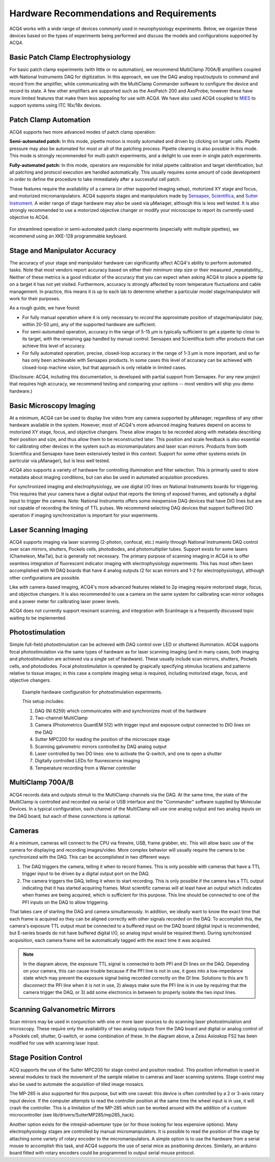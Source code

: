 .. index::
    single: hardware configuration

Hardware Recommendations and Requirements
=========================================

ACQ4 works with a wide range of devices commonly used in neurophysiology experiments. Below, we organize these devices based on the types of experiments being performed and discuss the models and configurations supported by ACQ4.

Basic Patch Clamp Electrophysiology
-----------------------------------

For basic patch clamp experiments (with little or no automation), we recommend MultiClamp 700A/B amplifiers coupled with National Instruments DAQ for digitization. In this approach, we use the DAQ analog input/outputs to command and record from the amplifier, while communicating with the MultiClamp Commander software to configure the device and record its state. A few other amplifiers are supported such as the AxoPatch 200 and AxoProbe; however these have more limited features that make them less appealing for use with ACQ4. We have also used ACQ4 coupled to `MIES <https://github.com/AllenInstitute/MIES>`_ to support systems using ITC 16x/18x devices.

    .. figure:: images/simple_patch_clamp.svg

Patch Clamp Automation
----------------------

ACQ4 supports two more advanced modes of patch clamp operation:

**Semi-automated patch:** In this mode, pipette motion is mostly automated and driven by clicking on target cells. Pipette pressure may also be automated for most or all of the patching process. Pipette cleaning is also possible in this mode. This mode is strongly recommended for multi-patch experiments, and a delight to use even in single patch experiments.

**Fully-automated patch:** In this mode, operators are responsible for initial pipette calibration and target identification, but all patching and protocol execution are handled automatically. This usually requires some amount of code development in order to define the procedure to take immediately after a successful cell patch.

These features require the availability of a camera (or other supported imaging setup), motorized XY stage and focus, and motorized micromanipulators. ACQ4 supports stages and manipulators made by `Sensapex <http://sensapex.com>`_, `Scientifica <https://www.scientifica.uk.com>`_, and `Sutter Instrument <https://www.sutter.com/>`_. A wider range of stage hardware may also be used via μManager, although this is less well tested. It is also strongly recommended to use a motorized objective changer or modify your microscope to report its currently-used objective to ACQ4.

    .. figure:: images/auto_patch.svg


For streamlined operation in semi-automated patch clamp experiments (especially with multiple pipettes), we recommend using an XKE-128 programmable keyboard.

Stage and Manipulator Accuracy
------------------------------

The accuracy of your stage and manipulator hardware can significantly affect ACQ4's ability to perform automated tasks. Note that most vendors report accuracy based on either their minimum step size or their measured _repeatability_. Neither of these metrics is a good indicator of the accuracy that you can expect when asking ACQ4 to place a pipette tip on a target it has not yet visited. Furthermore, accuracy is strongly affected by room temperature fluctuations and cable management. In practice, this means it is up to each lab to determine whether a particular model stage/manipulator will work for their purposes.

As a rough guide, we have found:

- For fully manual operation where it is only necessary to *record* the approximate position of stage/manipulator (say, within 20-50 μm), any of the supported hardware are sufficient.
- For semi-automated operation, accuracy in the range of 5-15 μm is typically sufficient to get a pipette tip close to its target, with the remaining gap handled by manual control. Sensapex and Scientifica both offer products that can achieve this level of accuracy.
- For fully automated operation, precise, closed-loop accuracy in the range of 1-3 μm is more important, and so far has only been achievable with Sensapex products. In some cases this level of accuracy can be achieved with closed-loop machine vision, but that approach is only reliable in limited cases.

(Disclosure: ACQ4, including this documentation, is developed with partial support from Sensapex. For any new project that requires high accuracy, we recommend testing and comparing your options -- most vendors will ship you demo hardware.)


Basic Microscopy Imaging
------------------------

At a minimum, ACQ4 can be used to display live video from any camera supported by μManager, regardless of any other hardware available in the system. However, most of ACQ4's more advanced imaging features depend on access to motorized XY stage, focus, and objective changers. These allow images to be recorded along with metadata describing their position and size, and thus allow them to be reconstructed later. This position and scale feedback is also essential for calibrating other devices in the system such as micromanipulators and laser scan mirrors. Products from both Scientifica and Sensapex have been extensively tested in this context. Support for some other systems exists (in particular via μManager), but is less well tested.

ACQ4 also supports a variety of hardware for controlling illumination and filter selection. This is primarily used to store metadata about imaging conditions, but can also be used in automated acquisition procedures.

For synchronized imaging and electrophysiology, we use digital I/O lines on National Instruments boards for triggering. This requires that your camera have a digital output that reports the timing of exposed frames, and optionally a digital input to trigger the camera. Note: National Instruments offers some inexpensive DAQ devices that have DIO lines but are *not* capable of recording the timing of TTL pulses. We recommend selecting DAQ devices that support buffered DIO operation if imaging synchronization is important for your experiments.

Laser Scanning Imaging
----------------------

ACQ4 supports imaging via laser scanning (2-photon, confocal, etc.) mainly through National Instruments DAQ control over scan mirrors, shutters, Pockels cells, photodiodes, and photomultiplier tubes. Support exists for some lasers (Chameleon, MaiTai), but is generally not necessary. The primary purpose of scanning imaging in ACQ4 is to offer seamless integration of fluorescent indicator imaging with electrophysiology experiments. This has most often been accomplished with NI DAQ boards that have 4 analog outputs (2 for scan mirrors and 1-2 for electrophysiology), although other configurations are possible.

Like with camera-based imaging, ACQ4's more advanced features related to 2p imaging require motorized stage, focus, and objective changers. It is also recommended to use a camera on the same system for calibrating scan mirror voltages and a power meter for calibrating laser power levels.

ACQ4 does not currently support resonant scanning, and integration with ScanImage is a frequently discussed topic waiting to be implemented.

Photostimulation
----------------

Simple full-field photostimulation can be achieved with DAQ control over LED or shuttered illumination. ACQ4 supports focal photostimulation via the same types of hardware as for laser scanning imaging (and in many cases, both imaging and photostimulation are achieved via a single set of hardware). These usually include scan mirrors, shutters, Pockels cells, and photodiodes. Focal photostimulation is operated by grapically specifying stimulus locations and patterns relative to tissue images; in this case a complete imaging setup is required, including motorized stage, focus, and objective changers.


    .. figure:: images/hardware.svg

    Example hardware configuration for photostimulation experiments.
    
    This setup includes:
        
    #. DAQ (NI 6259) which communicates with and synchronizes most of the hardware
    #. Two-channel MultiClamp
    #. Camera (Photometrics QuantEM 512) with trigger input and exposure output connected to DIO lines on the DAQ
    #. Sutter MPC200 for reading the position of the microscope stage
    #. Scanning galvometric mirrors controlled by DAQ analog output
    #. Laser controlled by two DO lines: one to activate the Q-switch, and one to open a shutter
    #. Digitally controlled LEDs for fluorescence imaging
    #. Temperature recording from a Warner controller

.. index::
    pair: multiclamp; hardware configuration

MultiClamp 700A/B
-----------------

ACQ4 records data and outputs stimuli to the MultiClamp channels via the DAQ. At the same time, the state of the MultiClamp is controlled and recorded via serial or USB interface and the "Commander" software supplied by Molecular Devices. In a typical configuration, each channel of the MultiClamp will use one analog output and two analog inputs on the DAQ board, but each of these connections is optional.


.. index:: 
    pair: camera; hardware configuration

Cameras
-------

At a minimum, cameras will connect to the CPU via firewire, USB, frame grabber, etc. This will allow basic use of the camera for displaying and recording images/video. More complex behavior will usually require the camera to be synchronized with the DAQ. This can be accomplished in two different ways:

#. The DAQ triggers the camera, telling it when to record frames. This is only possible with cameras that have a TTL trigger input to be driven by a digital output port on the DAQ.
#. The camera triggers the DAQ, telling it when to start recording. This is only possible if the camera has a TTL output indicating that it has started acquiring frames. Most scientific cameras will at least have an output which indicates when frames are being acquired, which is sufficient for this purpose. This line should be connected to one of the PFI inputs on the DAQ to allow triggering.
    
That takes care of starting the DAQ and camera simultaneously. In addition, we ideally want to know the exact time that each frame is acquired so they can be aligned correctly with other signals recorded on the DAQ. To accomplish this, the camera's exposure TTL output must be connected to a buffered input on the DAQ board (digital input is recommended, but E-series boards do not have buffered digital I/O, so analog input would be required there). During synchronized acquisition, each camera frame will be automatically tagged with the exact time it was acquired.

.. note::
    
    In the diagram above, the exposure TTL signal is connected to both PFI and DI lines on the DAQ. Depending on your camera, this can cause trouble because if the PFI line is not in use, it goes into a low-impedance state which may prevent the exposure signal being recorded correctly on the DI line. Solutions to this are 1) disconnect the PFI line when it is not in use, 2) always make sure the PFI line is in use by requiring that the camera trigger the DAQ, or 3) add some electronics in between to properly isolate the two input lines.

.. index::
    pair: stage; hardware configuration
    
Scanning Galvanometric Mirrors
------------------------------

Scan mirrors may be used in conjunction with one or more laser sources to do scanning laser photostimulation and microscopy. These require only the availability of two analog outputs from the DAQ board and digital or analog control of a Pockels cell, shutter, Q-switch, or some combination of these. In the diagram above, a Zeiss Axioskop FS2 has been modified for use with scanning laser input. 
    
    
Stage Position Control
----------------------

ACQ supports the use of the Sutter MPC200 for stage control and position readout. This position information is used in several modules to track the movement of the sample relative to cameras and laser scanning systems. Stage control may also be used to automate the acquisition of tiled image mosaics.

The MP-285 is also supported for this purpose, but with one caveat: this device is often controlled by a 2 or 3-axis rotary input device. If the computer attempts to read the controller position at the same time the wheel input is in use, it will crash the controller. This is a limitation of the MP-285 which can be worked around with the addition of a custom microcontroller (see lib/drivers/SutterMP285/mp285_hack).

Another option exists for the intrepid-adventurer type (or for those looking for less expensive options). Many electrophysiology stages are controlled by manual micromanipulators. It is possible to read the position of the stage by attaching some variety of rotary encoder to the micromanipulators. A simple option is to use the hardware from a serial mouse to accomplish this task, and ACQ4 supports the use of serial mice as positioning devices. Similarly, an arduino board fitted with rotary encoders could be programmed to output serial mouse protocol.

